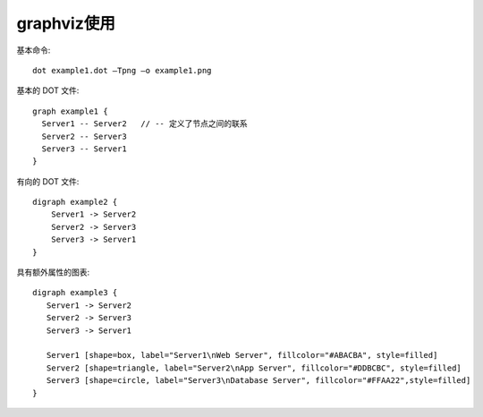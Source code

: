 graphviz使用
==================

基本命令::

  dot example1.dot –Tpng –o example1.png

基本的 DOT 文件::

    graph example1 {
      Server1 -- Server2   // -- 定义了节点之间的联系
      Server2 -- Server3
      Server3 -- Server1
    }

有向的 DOT 文件::

    digraph example2 {
        Server1 -> Server2
        Server2 -> Server3
        Server3 -> Server1
    }

具有额外属性的图表::

    digraph example3 {
       Server1 -> Server2
       Server2 -> Server3
       Server3 -> Server1

       Server1 [shape=box, label="Server1\nWeb Server", fillcolor="#ABACBA", style=filled]
       Server2 [shape=triangle, label="Server2\nApp Server", fillcolor="#DDBCBC", style=filled]
       Server3 [shape=circle, label="Server3\nDatabase Server", fillcolor="#FFAA22",style=filled]
    }






